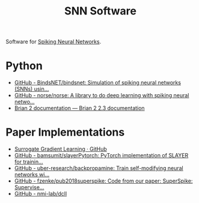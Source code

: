 :PROPERTIES:
:ID:       951c7b1d-5828-4153-aa1a-a060c01b139c
:END:
#+title: SNN Software

Software for [[id:e013e4ea-4fd4-4a39-b159-76d1849190f9][Spiking Neural Networks]].

* Python
- [[https://github.com/BindsNET/bindsnet][GitHub - BindsNET/bindsnet: Simulation of spiking neural networks (SNNs) usin...]]
- [[https://github.com/norse/norse/][GitHub - norse/norse: A library to do deep learning with spiking neural netwo...]]
- [[https://brian2.readthedocs.io/en/stable/][Brian 2 documentation — Brian 2 2.3 documentation]]

* Paper Implementations
- [[https://github.com/surrogate-gradient-learning][Surrogate Gradient Learning · GitHub]]
- [[https://github.com/bamsumit/slayerPytorch][GitHub - bamsumit/slayerPytorch: PyTorch implementation of SLAYER for trainin...]]
- [[https://github.com/uber-research/backpropamine][GitHub - uber-research/backpropamine: Train self-modifying neural networks wi...]]
- [[https://github.com/fzenke/pub2018superspike][GitHub - fzenke/pub2018superspike: Code from our paper: SuperSpike: Supervise...]]
- [[https://github.com/nmi-lab/dcll][GitHub - nmi-lab/dcll]]
